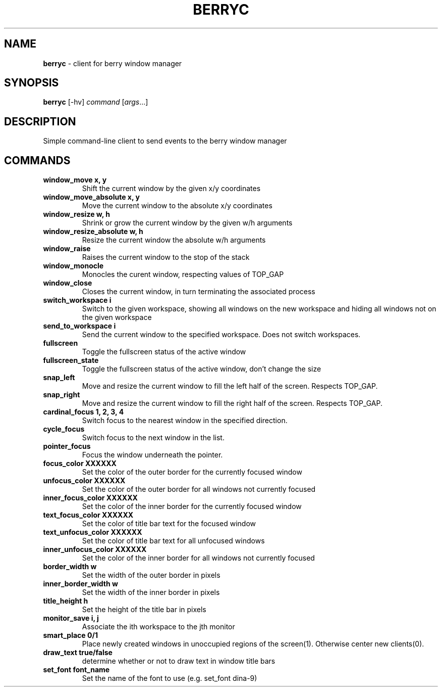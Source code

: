 .\" generated with Ronn/v0.7.3
.\" http://github.com/rtomayko/ronn/tree/0.7.3
.
.TH "BERRYC" "1" "March 2019" "" ""
.
.SH "NAME"
\fBberryc\fR \- client for berry window manager
.
.SH "SYNOPSIS"
\fBberryc\fR [\-hv] \fIcommand\fR [\fIargs\fR\.\.\.]
.
.SH "DESCRIPTION"
Simple command\-line client to send events to the berry window manager
.
.SH "COMMANDS"
.
.TP
\fBwindow_move\fR \fBx, y\fR
Shift the current window by the given x/y coordinates
.
.TP
\fBwindow_move_absolute\fR \fBx, y\fR
Move the current window to the absolute x/y coordinates
.
.TP
\fBwindow_resize\fR \fBw, h\fR
Shrink or grow the current window by the given w/h arguments
.
.TP
\fBwindow_resize_absolute\fR \fBw, h\fR
Resize the current window the absolute w/h arguments
.
.TP
\fBwindow_raise\fR
Raises the current window to the stop of the stack
.
.TP
\fBwindow_monocle\fR
Monocles the curent window, respecting values of TOP_GAP
.
.TP
\fBwindow_close\fR
Closes the current window, in turn terminating the associated process
.
.TP
\fBswitch_workspace\fR \fBi\fR
Switch to the given workspace, showing all windows on the new workspace and hiding all windows not on the given workspace
.
.TP
\fBsend_to_workspace\fR \fBi\fR
Send the current window to the specified workspace\. Does not switch workspaces\.
.
.TP
\fBfullscreen\fR
Toggle the fullscreen status of the active window
.
.TP
\fBfullscreen_state\fR
Toggle the fullscreen status of the active window, don't change the size
.
.TP
\fBsnap_left\fR
Move and resize the current window to fill the left half of the screen\. Respects TOP_GAP\.
.
.TP
\fBsnap_right\fR
Move and resize the current window to fill the right half of the screen\. Respects TOP_GAP\.
.
.TP
\fBcardinal_focus\fR \fB1, 2, 3, 4\fR
Switch focus to the nearest window in the specified direction\.
.
.TP
\fBcycle_focus\fR
Switch focus to the next window in the list\.
.

.TP
\fBpointer_focus\fR
Focus the window underneath the pointer\.
.
.TP
\fBfocus_color\fR \fBXXXXXX\fR
Set the color of the outer border for the currently focused window
.
.TP
\fBunfocus_color\fR \fBXXXXXX\fR
Set the color of the outer border for all windows not currently focused
.
.TP
\fBinner_focus_color\fR \fBXXXXXX\fR
Set the color of the inner border for the currently focused window
.
.TP
\fBtext_focus_color\fR \fBXXXXXX\fR
Set the color of title bar text for the focused window
.
.TP
\fBtext_unfocus_color\fR \fBXXXXXX\fR
Set the color of title bar text for all unfocused windows
.
.TP
\fBinner_unfocus_color\fR \fBXXXXXX\fR
Set the color of the inner border for all windows not currently focused
.
.TP
\fBborder_width\fR \fBw\fR
Set the width of the outer border in pixels
.
.TP
\fBinner_border_width\fR \fBw\fR
Set the width of the inner border in pixels
.
.TP
\fBtitle_height\fR \fBh\fR
Set the height of the title bar in pixels
.
.TP
\fBmonitor_save\fR \fBi, j\fR
Associate the ith workspace to the jth monitor
.

.TP
\fBsmart_place\fR \fB0/1\fR
Place newly created windows in unoccupied regions of the screen(1).
Otherwise center new clients(0).
.
.TP
\fBdraw_text\fR \fBtrue/false\fR
determine whether or not to draw text in window title bars
.
.TP
\fBset_font\fR \fBfont_name\fR
Set the name of the font to use (e.g. set_font dina-9)
.
